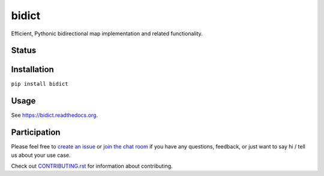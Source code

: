 bidict
======
 
Efficient, Pythonic bidirectional map implementation and related functionality.

Status
------

.. image:: https://img.shields.io/pypi/dm/bidict.svg
    :target: https://pypi.python.org/pypi/bidict
    :alt: Downloads per month

.. image:: https://img.shields.io/pypi/v/bidict.svg
    :target: https://pypi.python.org/pypi/bidict
    :alt: Latest release

.. image:: https://readthedocs.org/projects/bidict/badge/
    :target: https://bidict.readthedocs.org/
    :alt: Documentation

.. image:: https://travis-ci.org/jab/bidict.svg?branch=master
    :target: https://travis-ci.org/jab/bidict
    :alt: Build status

.. image:: https://coveralls.io/repos/jab/bidict/badge.svg?branch=master
    :target: https://coveralls.io/r/jab/bidict
    :alt: Test coverage

.. image:: https://www.codacy.com/project/badge/1c5bfb83d2d54d57898d4ede1c9157ee
    :target: https://www.codacy.com/app/jab/bidict
    :alt: Code quality

 .. image:: https://img.shields.io/pypi/pyversions/bidict.svg
     :target: https://pypi.python.org/pypi/bidict
     :alt: Supported Python versions

 .. image:: https://img.shields.io/pypi/implementation/bidict.svg
     :target: https://pypi.python.org/pypi/bidict
     :alt: Supported Python implementations

.. image:: https://img.shields.io/pypi/l/bidict.svg
    :target: https://raw.githubusercontent.com/jab/bidict/master/LICENSE
    :alt: License

.. image:: https://img.shields.io/badge/Paypal-Buy%20a%20Drink-blue.svg
    :target: https://www.paypal.com/cgi-bin/webscr?cmd=_xclick&business=jab%40math%2ebrown%2eedu&lc=US&item_name=Buy%20a%20drink%20for%20jab&button_subtype=services&currency_code=USD&bn=PP%2dBuyNowBF%3aPaypal%2dBuy%2520a%2520Drink%2dblue%2esvg%3aNonHosted
    :alt: PayPal - Buy a drink

.. image:: https://api.bountysource.com/badge/team?team_id=72966&style=raised
    :target: https://www.bountysource.com/teams/jab
    :alt: Donate via Bountysource

.. image:: https://badges.gitter.im/Join%20Chat.svg
    :alt: Chat
    :target: https://gitter.im/jab/bidict

Installation
------------

``pip install bidict``

Usage
-----

See https://bidict.readthedocs.org.

Participation
-------------

Please feel free to `create an issue <https://github.com/jab/bidict/issues/new>`_
or `join the chat room <https://gitter.im/jab/bidict>`_
if you have any questions, feedback, or just want to say hi /
tell us about your use case.

Check out
`CONTRIBUTING.rst <https://github.com/jab/bidict/blob/master/CONTRIBUTING.rst>`_
for information about contributing.
